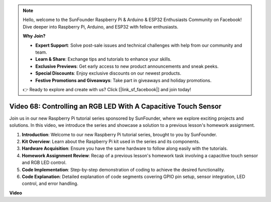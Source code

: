 .. note::

    Hello, welcome to the SunFounder Raspberry Pi & Arduino & ESP32 Enthusiasts Community on Facebook! Dive deeper into Raspberry Pi, Arduino, and ESP32 with fellow enthusiasts.

    **Why Join?**

    - **Expert Support**: Solve post-sale issues and technical challenges with help from our community and team.
    - **Learn & Share**: Exchange tips and tutorials to enhance your skills.
    - **Exclusive Previews**: Get early access to new product announcements and sneak peeks.
    - **Special Discounts**: Enjoy exclusive discounts on our newest products.
    - **Festive Promotions and Giveaways**: Take part in giveaways and holiday promotions.

    👉 Ready to explore and create with us? Click [|link_sf_facebook|] and join today!

Video 68: Controlling an RGB LED With A Capacitive Touch Sensor
=======================================================================================


Join us in our new Raspberry Pi tutorial series sponsored by SunFounder, 
where we explore exciting projects and solutions. In this video, we introduce the series and showcase a solution to a previous lesson's homework assignment.


1. **Introduction**: Welcome to our new Raspberry Pi tutorial series, brought to you by SunFounder.
2. **Kit Overview**: Learn about the Raspberry Pi kit used in the series and its components.
3. **Hardware Acquisition**: Ensure you have the same hardware to follow along easily with the tutorials.
4. **Homework Assignment Review**: Recap of a previous lesson's homework task involving a capacitive touch sensor and RGB LED control.
5. **Code Implementation**: Step-by-step demonstration of coding to achieve the desired functionality.
6. **Code Explanation**: Detailed explanation of code segments covering GPIO pin setup, sensor integration, LED control, and error handling.

**Video**

.. raw:: html


    <iframe width="700" height="500" src="https://www.youtube.com/embed/2s5Me7g7jqI?si=Aw0QeViAOdTcB5Ot" title="YouTube video player" frameborder="0" allow="accelerometer; autoplay; clipboard-write; encrypted-media; gyroscope; picture-in-picture; web-share" allowfullscreen></iframe>

